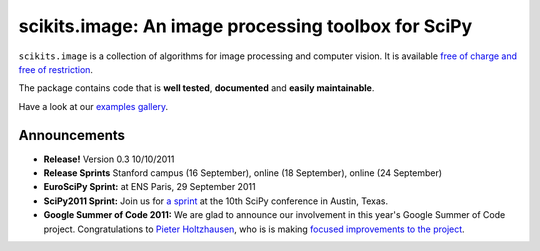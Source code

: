 .. meta::
   :google-site-verification: WiJmSOQVA_wT4Zdi1rt3iWNN_EZTcjV6d5GrLHpKVZc

.. raw:: html

   <style type="text/css">
     h1 {
         display: none;
         margin: 0;
         padding: 0;
     }
   </style>

====================================================
scikits.image: An image processing toolbox for SciPy
====================================================

.. raw:: html

   <div class="tile">

``scikits.image`` is a collection of algorithms for
image processing and computer vision.  It is available `free of charge and
free of restriction </docs/dev/license.html>`__.

.. raw:: html

   </div>

The package contains code that is **well tested**, **documented** and **easily
maintainable**.

Have a look at our `examples gallery </docs/dev/auto_examples>`__.

.. We support various computing backends, such as `NumPy <http://numpy.scipy.org>`__ and `PyOpenCl <http://mathema.tician.de/software/pyopencl>`__.

~~~~~~~~~~~~~
Announcements
~~~~~~~~~~~~~

- **Release!** Version 0.3 10/10/2011

- **Release Sprints** Stanford campus (16 September), online (18 September),
  online (24 September)

- **EuroSciPy Sprint:** at ENS Paris, 29 September 2011

- **SciPy2011 Sprint:** Join us for `a sprint
  <http://conference.scipy.org/scipy2011/sprints.php>`__ at the 10th SciPy
  conference in Austin, Texas.

- **Google Summer of Code 2011:** We are glad to announce our
  involvement in this year's Google Summer of Code project.
  Congratulations to `Pieter Holtzhausen
  <http://pythonimaging.blogspot.com/>`__, who is is making `focused
  improvements to the project
  <http://pythonimaging.blogspot.com/2011/04/gsoc2011.html>`__.

